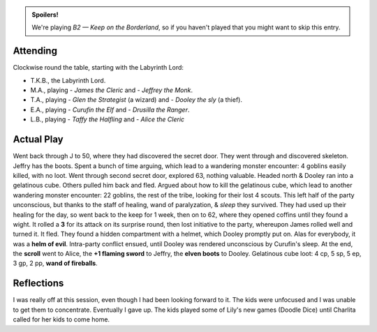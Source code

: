 .. title: Keep on the Borderlands, Play Session #18: Undead, Dungeon Cleaners, Goblins
.. slug: p018-ll
.. date: 2010-10-10 16:30:00 UTC-05:00
.. tags: gaming,rpg,labyrinth lord,b2,d&d,kids,spoilers,keep on the borderlands
.. category: gaming/actual-play/the-kids/keep-on-the-borderlands
.. link: 
.. description: 
.. type: text


.. role:: area
.. role:: dice(strong)
.. role:: item(strong)
.. role:: skill(emphasis)
.. role:: spell(emphasis)

.. admonition:: Spoilers!

   We're playing *B2 — Keep on the Borderland*, so if you haven't
   played that you might want to skip this entry.

Attending
=========

Clockwise round the table, starting with the Labyrinth Lord:

+ T.K.B., the Labyrinth Lord.
+ M.A., playing 
  - *James the Cleric* and 
  - *Jeffrey the Monk*.
+ T.A., playing 
  - *Glen the Strategist* (a wizard) and
  - *Dooley the sly* (a thief).
+ E.A., playing
  - *Curufin the Elf* and
  - *Drusilla the Ranger*.
+ L.B., playing
  - *Taffy the Halfling* and
  - *Alice the Cleric*


Actual Play
===========

Went back through `J`:area: to `50`:area:, where they had discovered
the secret door.  They went through and discovered skeleton.  Jeffry
has the boots.  Spent a bunch of time arguing, which lead to a
wandering monster encounter: 4 goblins easily killed, with no loot.
Went through second secret door, explored `63`:area:, nothing
valuable.  Headed north & Dooley ran into a gelatinous cube.  Others
pulled him back and fled.  Argued about how to kill the gelatinous
cube, which lead to another wandering monster encounter: 22 goblins,
the rest of the tribe, looking for their lost 4 scouts.  This left
half of the party unconscious, but thanks to the staff of healing,
wand of paralyzation, & `sleep`:spell: they survived.  They had used
up their healing for the day, so went back to the keep for 1 week,
then on to `62`:area:, where they opened coffins until they found a
wight.  It rolled a `3`:dice: for its attack on its surprise round,
then lost initiative to the party, whereupon James rolled well and
turned it.  It fled.  They found a hidden compartment with a helmet,
which Dooley promptly put on.  Alas for everybody, it was a `helm of
evil`:item:.  Intra-party conflict ensued, until Dooley was rendered
unconscious by Curufin's sleep.  At the end, the `scroll`:item: went
to Alice, the `+1 flaming sword`:item: to Jeffry, the `elven
boots`:item: to Dooley.  Gelatinous cube loot: 4 cp, 5 sp, 5 ep, 3 gp,
2 pp, `wand of fireballs`:item:.

Reflections
===========

I was really off at this session, even though I had been looking
forward to it.  The kids were unfocused and I was unable to get them
to concentrate.  Eventually I gave up.  The kids played some of Lily's
new games (Doodle Dice) until Charlita called for her kids to come
home.


.. _kids: link://category/gaming/actual-play/the-kids
